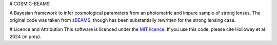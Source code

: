 # COSMIC-BEAMS

A Bayesian framework to infer cosmological parameters from an photometric and impure sample of strong lenses. 
The original code was taken from `zBEAMS <https://github.com/MichelleLochner/zBEAMS/tree/master>`_, though has been substantially rewritten for the strong lensing case.

# Licence and Attribution
This software is licenced under the `MIT licence <https://choosealicense.com/licenses/mit/#>`_. If you use this code, please cite Holloway et al 2024 (in prep).
